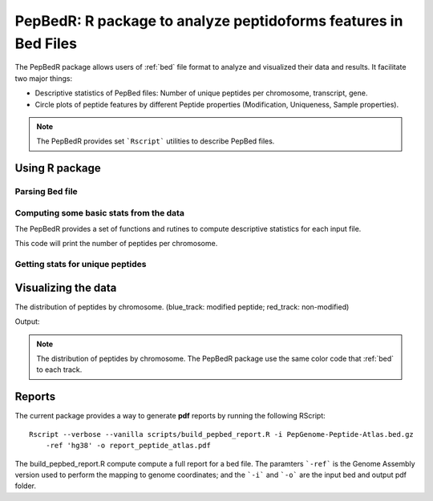 .. _pepbedr

PepBedR: R package to analyze peptidoforms features in Bed Files
==========================================

The PepBedR package allows users of :ref:`bed` file format to analyze and visualized their data and results. It facilitate two major things:

- Descriptive statistics of PepBed files: Number of unique peptides per chromosome, transcript, gene.
- Circle plots of peptide features by different Peptide properties (Modification, Uniqueness, Sample properties).

.. note:: The PepBedR provides set ```Rscript``` utilities to describe PepBed files.


Using R package
------------------

Parsing Bed file
~~~~~~~~~~~~~~~~~

.. code-block:: R
   :linenos:

   bed_path <- '/home/biolinux/temp/human/pride_cluster_peptides_9606_Human_pogo.bed'

   granges_peptide <- importBEDasGRange(inputFile = bed_path)

   n_features <- length(granges_peptide)
   message(c('Imported ', n_features, ' peptides...'))

Computing some basic stats from the data
~~~~~~~~~~~~~~~~~~~~~

The PepBedR provides a set of functions and rutines to compute descriptive statistics for each input file.

.. code-block:: R
   :linenos:

   counts <- countsByChromosome(gr = granges_peptide, colName = 'Peptides')

   merged_counts <- orderByChromosome(df = count, colName = 'Chromosome')

   print(merged_counts)

This code will print the number of peptides per chromosome.


Getting stats for unique peptides
~~~~~~~~~~~~~~~~~~

.. code-block:: R
   :linenos:

   # Removing duplicated entries from original granges_peptide.

   unique_pep <- getUniqueFeatures(granges_peptide, colFeatures = 'name')

   getting unique number of features(peptides) by chromosome
   counts_unique <- countsByChromosome(gr = unique_pep, colName = 'Peptides')

   # ordering by chromosome
   merged_counts_unique <- orderByChromosome(df = counts_unique, colName = 'Chromosome')
   print(merged_counts_unique)


Visualizing the data
----------------------

The distribution of peptides by chromosome. (blue_track: modified peptide;  red_track: non-modified)

.. code-block:: R
   :linenos:

   library(circlize)
   circos.initializeWithIdeogram(species = 'hg19')
   bed <- bed_df
   bed_mod <- bed_mod_df
   circos.genomicDensity(bed, col = c("#FF000080"), track.height = 0.1, baseline = 0)
   circos.genomicDensity(bed_mod, col = c("#0000FF80"), track.height = 0.1, baseline = 0)
   circos.clear()

Output:

.. image:: images/circlePepBedR.png
   :width: 200

.. note:: The distribution of peptides by chromosome. The PepBedR package use the same color code that :ref:`bed` to each track.

Reports
------------------

The current package provides a way to generate **pdf** reports by running the following RScript::

     Rscript --verbose --vanilla scripts/build_pepbed_report.R -i PepGenome-Peptide-Atlas.bed.gz
         -ref 'hg38' -o report_peptide_atlas.pdf


The build_pepbed_report.R compute compute a full report for a bed file. The paramters ```-ref``` is the Genome Assembly version used to perform the mapping to genome coordinates; and the ```-i``` and ```-o``` are the input bed and output pdf folder.



